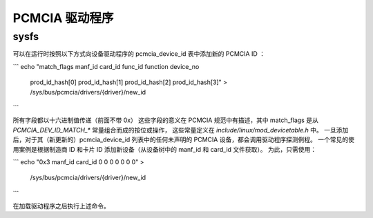 ============= 
PCMCIA 驱动程序
=============

sysfs
-----

可以在运行时按照以下方式向设备驱动程序的 pcmcia_device_id 表中添加新的 PCMCIA ID ：

```
echo "match_flags manf_id card_id func_id function device_no \
  prod_id_hash[0] prod_id_hash[1] prod_id_hash[2] prod_id_hash[3]" > \
  /sys/bus/pcmcia/drivers/{driver}/new_id
```

所有字段都以十六进制值传递（前面不带 0x）
这些字段的意义在 PCMCIA 规范中有描述，其中 match_flags 是从 `PCMCIA_DEV_ID_MATCH_*` 常量组合而成的按位或操作，
这些常量定义在 `include/linux/mod_devicetable.h` 中。
一旦添加后，对于其（新更新的）pcmcia_device_id 列表中的任何未声明的 PCMCIA 设备，都会调用驱动程序探测例程。
一个常见的使用案例是根据制造商 ID 和卡片 ID 添加新设备（从设备树中的 manf_id 和 card_id 文件获取）。
为此，只需使用：

```
echo "0x3 manf_id card_id 0 0 0 0 0 0 0" > \
  /sys/bus/pcmcia/drivers/{driver}/new_id
```

在加载驱动程序之后执行上述命令。
